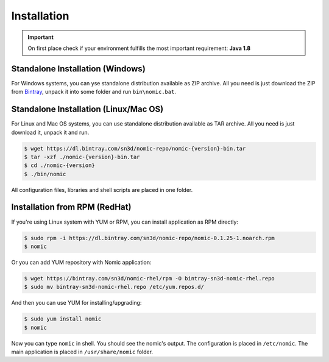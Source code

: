 .. _installation:

Installation
############

.. Important::
  On first place check if your environment fulfills the most important
  requirement: **Java 1.8**

Standalone Installation (Windows)
---------------------------------

For Windows systems, you can yse standalone distribution available as ZIP archive.
All you need is just download the ZIP from Bintray_, unpack it into some folder
and run ``bin\nomic.bat``.

Standalone Installation (Linux/Mac OS)
--------------------------------------

For Linux and Mac OS systems, you can use standalone distribution available as TAR
archive. All you need is just download it, unpack it and run.

.. code-block:: shell

  $ wget https://dl.bintray.com/sn3d/nomic-repo/nomic-{version}-bin.tar
  $ tar -xzf ./nomic-{version}-bin.tar
  $ cd ./nomic-{version}
  $ ./bin/nomic

All configuration files, libraries and shell scripts are placed in one folder.


Installation from RPM (RedHat)
------------------------------

If you're using Linux system with YUM or RPM, you can install application
as RPM directly:

.. code-block:: shell

  $ sudo rpm -i https://dl.bintray.com/sn3d/nomic-repo/nomic-0.1.25-1.noarch.rpm
  $ nomic


Or you can add YUM repository with Nomic application:

.. code-block:: shell

  $ wget https://bintray.com/sn3d/nomic-rhel/rpm -O bintray-sn3d-nomic-rhel.repo
  $ sudo mv bintray-sn3d-nomic-rhel.repo /etc/yum.repos.d/

And then you can use YUM for installing/upgrading:

.. code-block:: shell

  $ sudo yum install nomic
  $ nomic

Now you can type ``nomic`` in shell. You should see the nomic's output. The
configuration is placed in ``/etc/nomic``. The main application is placed
in ``/usr/share/nomic`` folder.


.. _Bintray: https://dl.bintray.com/sn3d/nomic-repo/
